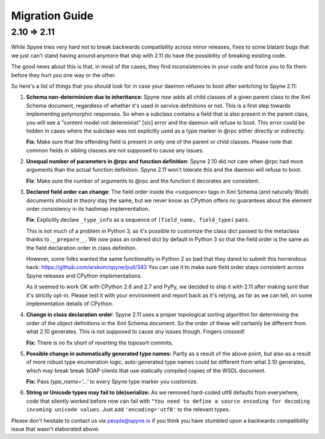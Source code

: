
.. _migration:

***************
Migration Guide
***************

.. _migration-210-211:

2.10 => 2.11
============

While Spyne tries very hard not to break backwards compatibility across minor
releases, fixes to some blatant bugs that we just can't stand having around
anymore that ship with 2.11 do have the possibility of breaking existing code.

The good news about this is that, in most of the cases, they find
inconsistencies in your code and force you to fix them before they hurt you one
way or the other.

So here's a list of things that you should look for in case your daemon refuses
to boot after switching to Spyne 2.11:

1) **Schema non-determinism due to inheritance**: Spyne now adds all child
   classes of a given parent class to the Xml Schema document, regardless of
   whether it's used in service definitions or not. This
   is a first step towards implementing polymorphic responses. So when a
   subclass contains
   a field that is also present in the parent class, you will see a "content
   model not determinist" [sic] error and the daemon will refuse to boot.
   This error could
   be hidden in cases where the subclass was not explicitly used as a type
   marker in @rpc either directly or indirectly.

   **Fix**: Make sure that the offending field is present in only one of the
   parent or child classes. Please note that common fields in sibling classes
   are not supposed to cause any issues.

2) **Unequal number of parameters in @rpc and function definition**: Spyne 2.10
   did not care when @rpc had more arguments than the actual function
   definition. Spyne 2.11 won't tolerate this and the daemon will refuse to boot.

   **Fix**: Make sure the number of arguments to @rpc and the function it
   decorates are consistent.

3) **Declared field order can change**: The field order inside the
   ``<sequence>`` tags in Xml Schema (and naturally Wsdl) documents should
   *in theory* stay the same, but we never know as CPython offers no guarantees
   about the element order consistency in its hashmap implementation.

   **Fix**: Explicitly declare ``_type_info`` as a sequence of
   ``(field_name, field_type)`` pairs.

   This is not much of a problem in Python 3, as it's possible to customize the
   class dict passed to the metaclass thanks to ``__prepare__``. We now pass an
   ordered dict by default in Python 3 so that the field order is the same as
   the field declaration order in class definition.

   However, some folks wanted the same functionality in Python 2 so bad that
   they dared to submit this horrendous hack:
   https://github.com/arskom/spyne/pull/343
   You can use it to make sure field
   order stays consistent across Spyne releases and CPython implementations.

   As it seemed to work OK with CPython 2.6 and 2.7 and PyPy, we decided to ship
   it with 2.11 after making sure that it's strictly opt-in. Please test it with
   your environment and report back as it's relying, as far as we can tell,
   on some implementation details of CPython.

4) **Change in class declaration order**: Spyne 2.11 uses a proper topological
   sorting algorithm for determining the order of the object definitions in the
   Xml Schema document. So the order of these will certainly be different from
   what 2.10 generates. This is not supposed to cause any issues though. Fingers
   crossed!

   **Fix:** There is no fix short of reverting the toposort commits.

5) **Possible change in automatically generated type names:** Partly as a result
   of the above point, but also as a result of more robust type enumeration
   logic, auto-generated type names could be different from what 2.10 generates,
   which may break break SOAP clients that use statically compiled copies of the
   WSDL document.

   **Fix:** Pass `type_name='...'` to every Spyne type marker you customize.

6) **String or Unicode types may fail to (de)serialize:** As we removed
   hard-coded utf8 defaults from everywhere, code that silently worked before
   now can fail with ``"You need to define a source encoding for decoding
   incoming unicode values``. Just add ``'encoding='utf8'`` to the relevant
   types.

Please don't hesitate to contact us via people@spyne.io if you think
you have stumbled upon a backwards compatibility issue that wasn't elaborated
above.

